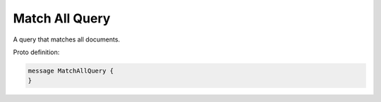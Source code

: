 Match All Query
==========================

A query that matches all documents.

Proto definition:

.. code-block::

   message MatchAllQuery {
   }